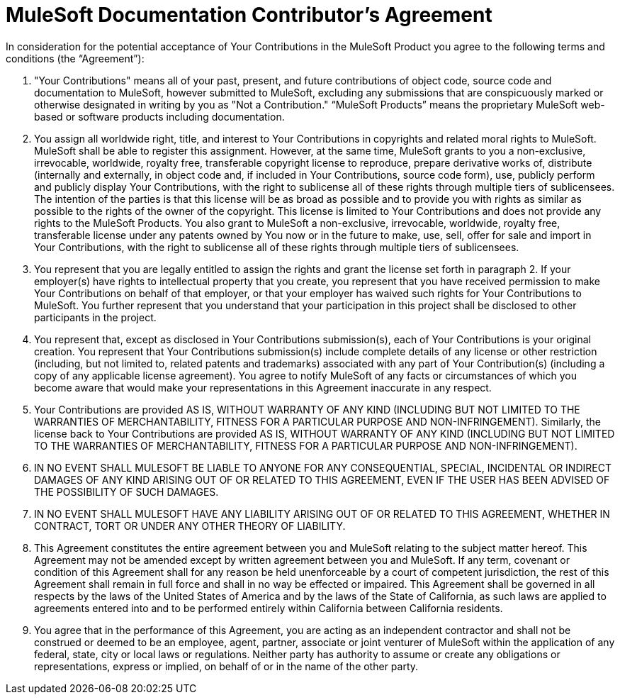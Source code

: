 = MuleSoft Documentation Contributor’s Agreement

In consideration for the potential acceptance of Your Contributions in the MuleSoft Product you agree to the following terms and conditions (the “Agreement”):

1. "Your Contributions" means all of your past, present, and future contributions of object code, source code and documentation to MuleSoft, however submitted to MuleSoft, excluding any submissions that are conspicuously marked or otherwise designated in writing by you as "Not a Contribution." “MuleSoft Products” means the proprietary MuleSoft web-based or software products including documentation.

1. You assign all worldwide right, title, and interest to Your Contributions in copyrights and related moral rights to MuleSoft. MuleSoft shall be able to register this assignment. However, at the same time, MuleSoft grants to you a non-exclusive, irrevocable, worldwide, royalty free, transferable copyright license to reproduce, prepare derivative works of, distribute (internally and externally, in object code and, if included in Your Contributions, source code form), use, publicly perform and publicly display Your Contributions, with the right to sublicense all of these rights through multiple tiers of sublicensees. The intention of the parties is that this license will be as broad as possible and to provide you with rights as similar as possible to the rights of the owner of the copyright. This license is limited to Your Contributions and does not provide any rights to the MuleSoft Products. You also grant to MuleSoft a non-exclusive, irrevocable, worldwide, royalty free, transferable license under any patents owned by You now or in the future to make, use, sell, offer for sale and import in Your Contributions, with the right to sublicense all of these rights through multiple tiers of sublicensees.

1. You represent that you are legally entitled to assign the rights and grant the license set forth in paragraph 2. If your employer(s) have rights to intellectual property that you create, you represent that you have received permission to make Your Contributions on behalf of that employer, or that your employer has waived such rights for Your Contributions to MuleSoft. You further represent that you understand that your participation in this project shall be disclosed to other participants in the project.

1. You represent that, except as disclosed in Your Contributions submission(s), each of Your Contributions is your original creation. You represent that Your Contributions submission(s) include complete details of any license or other restriction (including, but not limited to, related patents and trademarks) associated with any part of Your Contribution(s) (including a copy of any applicable license agreement). You agree to notify MuleSoft of any facts or circumstances of which you become aware that would make your representations in this Agreement inaccurate in any respect.

1. Your Contributions are provided AS IS, WITHOUT WARRANTY OF ANY KIND (INCLUDING BUT NOT LIMITED TO THE WARRANTIES OF MERCHANTABILITY, FITNESS FOR A PARTICULAR PURPOSE AND NON-INFRINGEMENT). Similarly, the license back to Your Contributions are provided AS IS, WITHOUT WARRANTY OF ANY KIND (INCLUDING BUT NOT LIMITED TO THE WARRANTIES OF MERCHANTABILITY, FITNESS FOR A PARTICULAR PURPOSE AND NON-INFRINGEMENT).

1. IN NO EVENT SHALL MULESOFT BE LIABLE TO ANYONE FOR ANY CONSEQUENTIAL, SPECIAL, INCIDENTAL OR INDIRECT DAMAGES OF ANY KIND ARISING OUT OF OR RELATED TO THIS AGREEMENT, EVEN IF THE USER HAS BEEN ADVISED OF THE POSSIBILITY OF SUCH DAMAGES.

1. IN NO EVENT SHALL MULESOFT HAVE ANY LIABILITY ARISING OUT OF OR RELATED TO THIS AGREEMENT, WHETHER IN CONTRACT, TORT OR UNDER ANY OTHER THEORY OF LIABILITY.

1. This Agreement constitutes the entire agreement between you and MuleSoft relating to the subject matter hereof.  This Agreement may not be amended except by written agreement between you and MuleSoft.  If any term, covenant or condition of this Agreement shall for any reason be held unenforceable by a court of competent jurisdiction, the rest of this Agreement shall remain in full force and shall in no way be effected or impaired.  This Agreement shall be governed in all respects by the laws of the United States of America and by the laws of the State of California, as such laws are applied to agreements entered into and to be performed entirely within California between California residents.

1. You agree that in the performance of this Agreement, you are acting as an independent contractor and shall not be construed or deemed to be an employee, agent, partner, associate or joint venturer of MuleSoft within the application of any federal, state, city or local laws or regulations.  Neither party has authority to assume or create any obligations or representations, express or implied, on behalf of or in the name of the other party.
